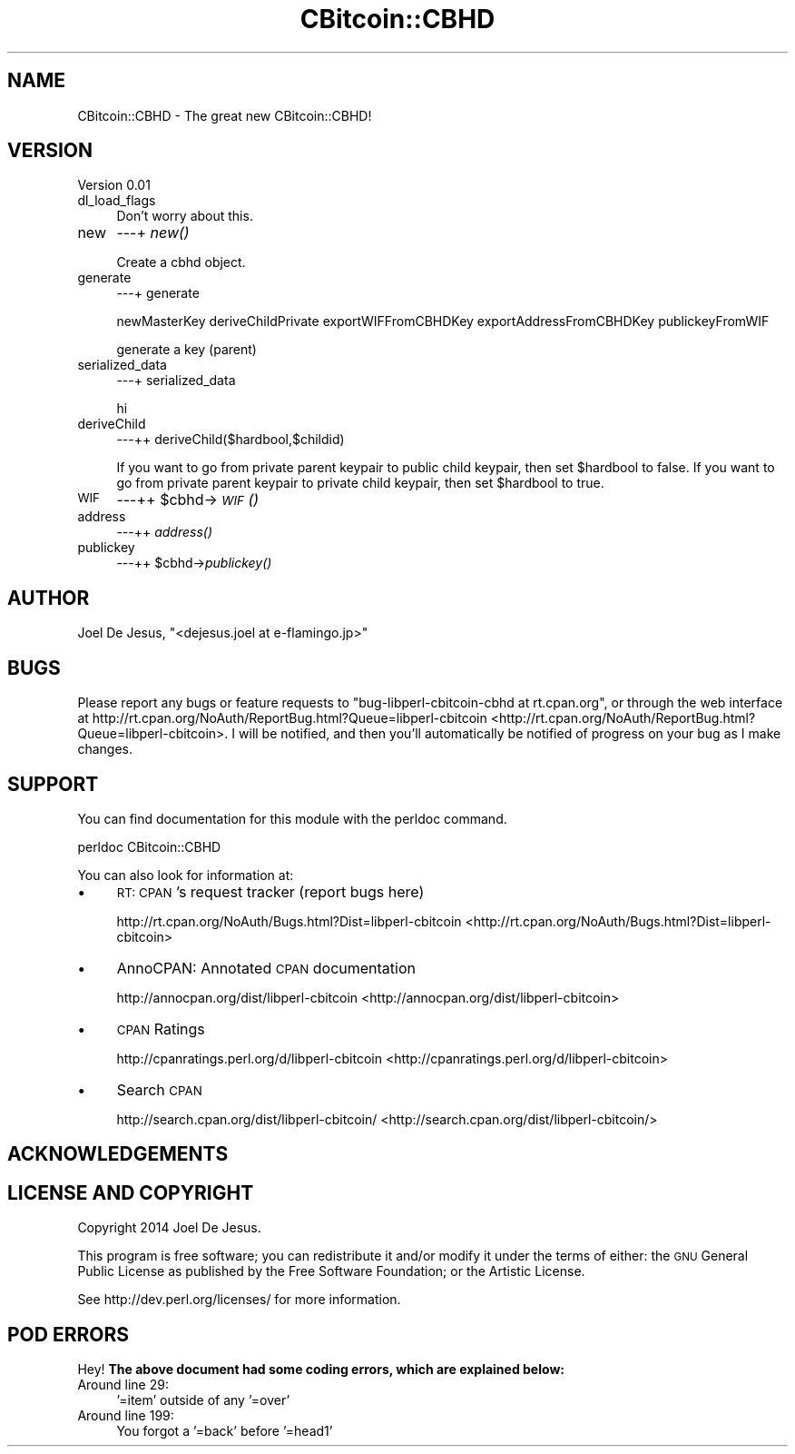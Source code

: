 .\" Automatically generated by Pod::Man 2.25 (Pod::Simple 3.16)
.\"
.\" Standard preamble:
.\" ========================================================================
.de Sp \" Vertical space (when we can't use .PP)
.if t .sp .5v
.if n .sp
..
.de Vb \" Begin verbatim text
.ft CW
.nf
.ne \\$1
..
.de Ve \" End verbatim text
.ft R
.fi
..
.\" Set up some character translations and predefined strings.  \*(-- will
.\" give an unbreakable dash, \*(PI will give pi, \*(L" will give a left
.\" double quote, and \*(R" will give a right double quote.  \*(C+ will
.\" give a nicer C++.  Capital omega is used to do unbreakable dashes and
.\" therefore won't be available.  \*(C` and \*(C' expand to `' in nroff,
.\" nothing in troff, for use with C<>.
.tr \(*W-
.ds C+ C\v'-.1v'\h'-1p'\s-2+\h'-1p'+\s0\v'.1v'\h'-1p'
.ie n \{\
.    ds -- \(*W-
.    ds PI pi
.    if (\n(.H=4u)&(1m=24u) .ds -- \(*W\h'-12u'\(*W\h'-12u'-\" diablo 10 pitch
.    if (\n(.H=4u)&(1m=20u) .ds -- \(*W\h'-12u'\(*W\h'-8u'-\"  diablo 12 pitch
.    ds L" ""
.    ds R" ""
.    ds C` ""
.    ds C' ""
'br\}
.el\{\
.    ds -- \|\(em\|
.    ds PI \(*p
.    ds L" ``
.    ds R" ''
'br\}
.\"
.\" Escape single quotes in literal strings from groff's Unicode transform.
.ie \n(.g .ds Aq \(aq
.el       .ds Aq '
.\"
.\" If the F register is turned on, we'll generate index entries on stderr for
.\" titles (.TH), headers (.SH), subsections (.SS), items (.Ip), and index
.\" entries marked with X<> in POD.  Of course, you'll have to process the
.\" output yourself in some meaningful fashion.
.ie \nF \{\
.    de IX
.    tm Index:\\$1\t\\n%\t"\\$2"
..
.    nr % 0
.    rr F
.\}
.el \{\
.    de IX
..
.\}
.\"
.\" Accent mark definitions (@(#)ms.acc 1.5 88/02/08 SMI; from UCB 4.2).
.\" Fear.  Run.  Save yourself.  No user-serviceable parts.
.    \" fudge factors for nroff and troff
.if n \{\
.    ds #H 0
.    ds #V .8m
.    ds #F .3m
.    ds #[ \f1
.    ds #] \fP
.\}
.if t \{\
.    ds #H ((1u-(\\\\n(.fu%2u))*.13m)
.    ds #V .6m
.    ds #F 0
.    ds #[ \&
.    ds #] \&
.\}
.    \" simple accents for nroff and troff
.if n \{\
.    ds ' \&
.    ds ` \&
.    ds ^ \&
.    ds , \&
.    ds ~ ~
.    ds /
.\}
.if t \{\
.    ds ' \\k:\h'-(\\n(.wu*8/10-\*(#H)'\'\h"|\\n:u"
.    ds ` \\k:\h'-(\\n(.wu*8/10-\*(#H)'\`\h'|\\n:u'
.    ds ^ \\k:\h'-(\\n(.wu*10/11-\*(#H)'^\h'|\\n:u'
.    ds , \\k:\h'-(\\n(.wu*8/10)',\h'|\\n:u'
.    ds ~ \\k:\h'-(\\n(.wu-\*(#H-.1m)'~\h'|\\n:u'
.    ds / \\k:\h'-(\\n(.wu*8/10-\*(#H)'\z\(sl\h'|\\n:u'
.\}
.    \" troff and (daisy-wheel) nroff accents
.ds : \\k:\h'-(\\n(.wu*8/10-\*(#H+.1m+\*(#F)'\v'-\*(#V'\z.\h'.2m+\*(#F'.\h'|\\n:u'\v'\*(#V'
.ds 8 \h'\*(#H'\(*b\h'-\*(#H'
.ds o \\k:\h'-(\\n(.wu+\w'\(de'u-\*(#H)/2u'\v'-.3n'\*(#[\z\(de\v'.3n'\h'|\\n:u'\*(#]
.ds d- \h'\*(#H'\(pd\h'-\w'~'u'\v'-.25m'\f2\(hy\fP\v'.25m'\h'-\*(#H'
.ds D- D\\k:\h'-\w'D'u'\v'-.11m'\z\(hy\v'.11m'\h'|\\n:u'
.ds th \*(#[\v'.3m'\s+1I\s-1\v'-.3m'\h'-(\w'I'u*2/3)'\s-1o\s+1\*(#]
.ds Th \*(#[\s+2I\s-2\h'-\w'I'u*3/5'\v'-.3m'o\v'.3m'\*(#]
.ds ae a\h'-(\w'a'u*4/10)'e
.ds Ae A\h'-(\w'A'u*4/10)'E
.    \" corrections for vroff
.if v .ds ~ \\k:\h'-(\\n(.wu*9/10-\*(#H)'\s-2\u~\d\s+2\h'|\\n:u'
.if v .ds ^ \\k:\h'-(\\n(.wu*10/11-\*(#H)'\v'-.4m'^\v'.4m'\h'|\\n:u'
.    \" for low resolution devices (crt and lpr)
.if \n(.H>23 .if \n(.V>19 \
\{\
.    ds : e
.    ds 8 ss
.    ds o a
.    ds d- d\h'-1'\(ga
.    ds D- D\h'-1'\(hy
.    ds th \o'bp'
.    ds Th \o'LP'
.    ds ae ae
.    ds Ae AE
.\}
.rm #[ #] #H #V #F C
.\" ========================================================================
.\"
.IX Title "CBitcoin::CBHD 3"
.TH CBitcoin::CBHD 3 "2014-11-26" "perl v5.14.2" "User Contributed Perl Documentation"
.\" For nroff, turn off justification.  Always turn off hyphenation; it makes
.\" way too many mistakes in technical documents.
.if n .ad l
.nh
.SH "NAME"
CBitcoin::CBHD \- The great new CBitcoin::CBHD!
.SH "VERSION"
.IX Header "VERSION"
Version 0.01
.IP "dl_load_flags" 4
.IX Item "dl_load_flags"
Don't worry about this.
.IP "new" 4
.IX Item "new"
\&\-\-\-+ \fInew()\fR
.Sp
Create a cbhd object.
.IP "generate" 4
.IX Item "generate"
\&\-\-\-+ generate
.Sp
newMasterKey deriveChildPrivate exportWIFFromCBHDKey exportAddressFromCBHDKey publickeyFromWIF
.Sp
generate a key (parent)
.IP "serialized_data" 4
.IX Item "serialized_data"
\&\-\-\-+ serialized_data
.Sp
hi
.IP "deriveChild" 4
.IX Item "deriveChild"
\&\-\-\-++ deriveChild($hardbool,$childid)
.Sp
If you want to go from private parent keypair to public child keypair, then set \f(CW$hardbool\fR to false.  If you want to 
go from private parent keypair to private child keypair, then set \f(CW$hardbool\fR to true.
.IP "\s-1WIF\s0" 4
.IX Item "WIF"
\&\-\-\-++ \f(CW$cbhd\fR\->\s-1\fIWIF\s0()\fR
.IP "address" 4
.IX Item "address"
\&\-\-\-++ \fIaddress()\fR
.IP "publickey" 4
.IX Item "publickey"
\&\-\-\-++ \f(CW$cbhd\fR\->\fIpublickey()\fR
.SH "AUTHOR"
.IX Header "AUTHOR"
Joel De Jesus, \f(CW\*(C`<dejesus.joel at e\-flamingo.jp>\*(C'\fR
.SH "BUGS"
.IX Header "BUGS"
Please report any bugs or feature requests to \f(CW\*(C`bug\-libperl\-cbitcoin\-cbhd at rt.cpan.org\*(C'\fR, or through
the web interface at http://rt.cpan.org/NoAuth/ReportBug.html?Queue=libperl\-cbitcoin <http://rt.cpan.org/NoAuth/ReportBug.html?Queue=libperl-cbitcoin>.  I will be notified, and then you'll
automatically be notified of progress on your bug as I make changes.
.SH "SUPPORT"
.IX Header "SUPPORT"
You can find documentation for this module with the perldoc command.
.PP
.Vb 1
\&    perldoc CBitcoin::CBHD
.Ve
.PP
You can also look for information at:
.IP "\(bu" 4
\&\s-1RT:\s0 \s-1CPAN\s0's request tracker (report bugs here)
.Sp
http://rt.cpan.org/NoAuth/Bugs.html?Dist=libperl\-cbitcoin <http://rt.cpan.org/NoAuth/Bugs.html?Dist=libperl-cbitcoin>
.IP "\(bu" 4
AnnoCPAN: Annotated \s-1CPAN\s0 documentation
.Sp
http://annocpan.org/dist/libperl\-cbitcoin <http://annocpan.org/dist/libperl-cbitcoin>
.IP "\(bu" 4
\&\s-1CPAN\s0 Ratings
.Sp
http://cpanratings.perl.org/d/libperl\-cbitcoin <http://cpanratings.perl.org/d/libperl-cbitcoin>
.IP "\(bu" 4
Search \s-1CPAN\s0
.Sp
http://search.cpan.org/dist/libperl\-cbitcoin/ <http://search.cpan.org/dist/libperl-cbitcoin/>
.SH "ACKNOWLEDGEMENTS"
.IX Header "ACKNOWLEDGEMENTS"
.SH "LICENSE AND COPYRIGHT"
.IX Header "LICENSE AND COPYRIGHT"
Copyright 2014 Joel De Jesus.
.PP
This program is free software; you can redistribute it and/or modify it
under the terms of either: the \s-1GNU\s0 General Public License as published
by the Free Software Foundation; or the Artistic License.
.PP
See http://dev.perl.org/licenses/ for more information.
.SH "POD ERRORS"
.IX Header "POD ERRORS"
Hey! \fBThe above document had some coding errors, which are explained below:\fR
.IP "Around line 29:" 4
.IX Item "Around line 29:"
\&'=item' outside of any '=over'
.IP "Around line 199:" 4
.IX Item "Around line 199:"
You forgot a '=back' before '=head1'
